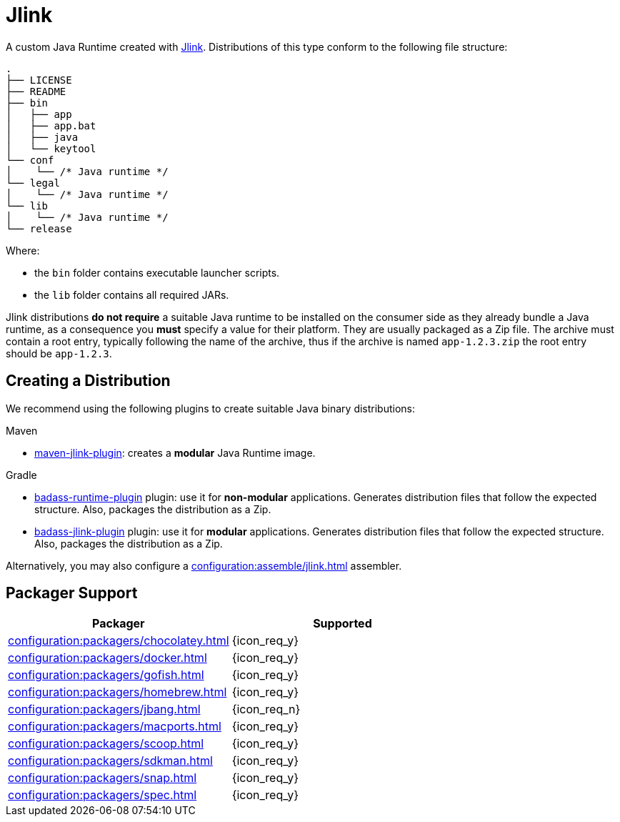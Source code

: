 = Jlink

A custom Java Runtime created with link:https://docs.oracle.com/en/java/javase/11/tools/jlink.html[Jlink].
Distributions of this type conform to the following file structure:

[source]
----
.
├── LICENSE
├── README
├── bin
│   ├── app
│   ├── app.bat
│   ├── java
│   └── keytool
└── conf
│    └── /* Java runtime */
└── legal
│    └── /* Java runtime */
└── lib
│    └── /* Java runtime */
└── release
----

Where:

* the `bin` folder contains executable launcher scripts.
* the `lib` folder contains all required JARs.

Jlink distributions *do not require* a suitable Java runtime to be installed on the consumer side as they already bundle
a Java runtime, as a consequence you *must* specify a value for their platform. They are usually packaged as a Zip file.
The archive must contain a root entry, typically following the name of the archive, thus if the archive is named
`app-1.2.3.zip` the root entry should be `app-1.2.3`.

== Creating a Distribution

We recommend using the following plugins to create suitable Java binary distributions:

.Maven

 * link:http://maven.apache.org/plugins/maven-jlink-plugin/[maven-jlink-plugin]: creates a *modular* Java Runtime image.

.Gradle

 * link:https://badass-runtime-plugin.beryx.org/releases/latest/[badass-runtime-plugin] plugin: use it for *non-modular*
applications. Generates distribution files that follow the expected structure. Also, packages the distribution as a Zip.
 * link:https://badass-jlink-plugin.beryx.org/releases/latest/[badass-jlink-plugin] plugin: use it for *modular*
applications. Generates distribution files that follow the expected structure. Also, packages the distribution as a Zip.

Alternatively, you may also configure a xref:configuration:assemble/jlink.adoc[] assembler.

== Packager Support

[%header, cols="<,^"]
|===
| Packager                                       | Supported
| xref:configuration:packagers/chocolatey.adoc[] | {icon_req_y}
| xref:configuration:packagers/docker.adoc[]     | {icon_req_y}
| xref:configuration:packagers/gofish.adoc[]     | {icon_req_y}
| xref:configuration:packagers/homebrew.adoc[]   | {icon_req_y}
| xref:configuration:packagers/jbang.adoc[]      | {icon_req_n}
| xref:configuration:packagers/macports.adoc[]   | {icon_req_y}
| xref:configuration:packagers/scoop.adoc[]      | {icon_req_y}
| xref:configuration:packagers/sdkman.adoc[]     | {icon_req_y}
| xref:configuration:packagers/snap.adoc[]       | {icon_req_y}
| xref:configuration:packagers/spec.adoc[]       | {icon_req_y}
|===



